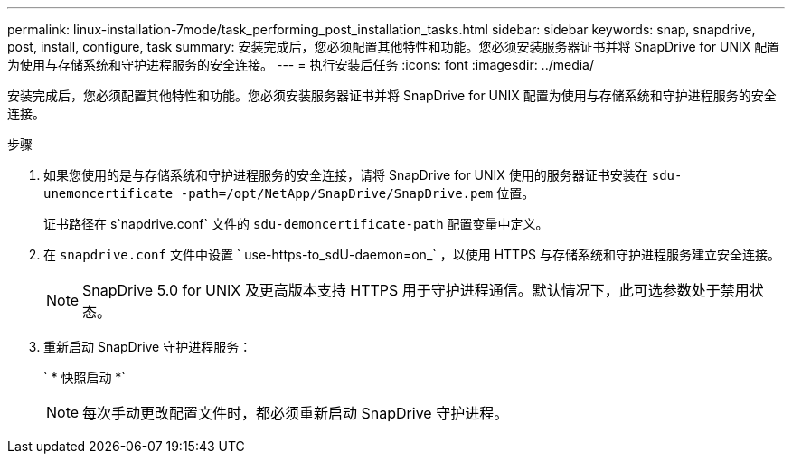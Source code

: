 ---
permalink: linux-installation-7mode/task_performing_post_installation_tasks.html 
sidebar: sidebar 
keywords: snap, snapdrive, post, install, configure, task 
summary: 安装完成后，您必须配置其他特性和功能。您必须安装服务器证书并将 SnapDrive for UNIX 配置为使用与存储系统和守护进程服务的安全连接。 
---
= 执行安装后任务
:icons: font
:imagesdir: ../media/


[role="lead"]
安装完成后，您必须配置其他特性和功能。您必须安装服务器证书并将 SnapDrive for UNIX 配置为使用与存储系统和守护进程服务的安全连接。

.步骤
. 如果您使用的是与存储系统和守护进程服务的安全连接，请将 SnapDrive for UNIX 使用的服务器证书安装在 `sdu-unemoncertificate -path=/opt/NetApp/SnapDrive/SnapDrive.pem` 位置。
+
证书路径在 s`napdrive.conf` 文件的 `sdu-demoncertificate-path` 配置变量中定义。

. 在 `snapdrive.conf` 文件中设置 ` use-https-to_sdU-daemon=on_` ，以使用 HTTPS 与存储系统和守护进程服务建立安全连接。
+

NOTE: SnapDrive 5.0 for UNIX 及更高版本支持 HTTPS 用于守护进程通信。默认情况下，此可选参数处于禁用状态。

. 重新启动 SnapDrive 守护进程服务：
+
` * 快照启动 *`

+

NOTE: 每次手动更改配置文件时，都必须重新启动 SnapDrive 守护进程。


